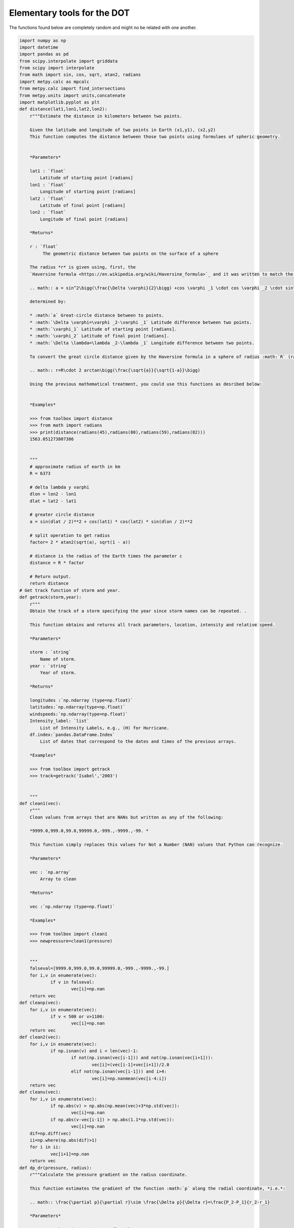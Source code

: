 

.. _sphx_glr_auto_examples_toolbox.py:


Elementary tools for the DOT
-----------------------------

The functions found below are completely random and might no be related with one another.




.. code-block:: python

    import numpy as np
    import datetime
    import pandas as pd
    from scipy.interpolate import griddata
    from scipy import interpolate
    from math import sin, cos, sqrt, atan2, radians
    import metpy.calc as mpcalc
    from metpy.calc import find_intersections
    from metpy.units import units,concatenate
    import matplotlib.pyplot as plt
    def distance(lat1,lon1,lat2,lon2):
    	r"""Estimate the distance in kilometers between two points.

    	Given the latitude and longitude of two points in Earth (x1,y1), (x2,y2)
    	This function computes the distance between those two points using formulaes of spheric geometry.


    	*Parameters*

    	lat1 : `float`
    	    Latitude of starting point [radians]
    	lon1 : `float`
    	    Longitude of starting point [radians]
    	lat2 : `float`
    	    Latitude of final point [radians]
    	lon2 : `float`
    	    Longitude of final point [radians]

    	*Returns*

    	r : `float`
    	     The geometric distance between two points on the surface of a sphere

    	The radius *r* is given using, first, the
    	`Haversine formula <https://en.wikipedia.org/wiki/Haversine_formula>`_ and it was written to match the script from `Rosetta <https://rosettacode.org/wiki/Haversine_formula#Python>`_ to great extent.

    	.. math:: a = sin^2\bigg(\frac{\Delta \varphi}{2}\bigg) +cos \varphi _1 \cdot cos \varphi _2 \cdot sin^2\bigg(\frac{\Delta \lambda}{2}\bigg)

    	determined by:

    	* :math:`a` Great-circle distance between to points.
    	* :math:`\Delta \varphi=\varphi _2-\varphi _1` Latitude difference between two points.
    	* :math:`\varphi_1` Latitude of starting point [radians].
    	* :math:`\varphi_2` Latitude of final point [radians].
    	* :math:`\Delta \lambda=\lambda _2-\lambda _1` Longitude difference between two points.

    	To convert the great circle distance given by the Haversine formula in a sphere of radius :math:`R` (radius of the Earth) to a distance :math:`r`:

    	.. math:: r=R\cdot 2 arctan\bigg(\frac{\sqrt{a}}{\sqrt{1-a}}\bigg)

    	Using the previous mathematical treatment, you could use this functions as desribed below:


    	*Examples*

    	>>> from toolbox import distance
    	>>> from math import radians
    	>>> print(distance(radians(45),radians(80),radians(59),radians(82)))
    	1563.051273807386


    	"""
    	# approximate radius of earth in km
    	R = 6373

    	# delta lambda y varphi
    	dlon = lon2 - lon1
    	dlat = lat2 - lat1

    	# greater circle distance
    	a = sin(dlat / 2)**2 + cos(lat1) * cos(lat2) * sin(dlon / 2)**2

    	# split operation to get radius
    	factor= 2 * atan2(sqrt(a), sqrt(1 - a))

    	# distance is the radius of the Earth times the parameter c
    	distance = R * factor

    	# Return output.
    	return distance
    # Get track function of storm and year.
    def getrack(storm,year):
        r"""
        Obtain the track of a storm specifying the year since storm names can be repeated. .

        This function obtains and returns all track parameters, location, intensity and relative speed.

        *Parameters*

        storm : `string`
            Name of storm.
        year : `string`
            Year of storm.

        *Returns*

        longitudes :`np.ndarray (type=np.float)`
        latitudes:`np.ndarray(type=np.float)`
        windspeeds:`np.ndarray(type=np.float)`
        Intensity_label: `list`
            List of Intensity Labels, e.g., (H) for Hurricane.
        df.index:`pandas.DataFrame.Index`
            List of dates that correspond to the dates and times of the previous arrays.

        *Examples*

        >>> from toolbox import getrack
        >>> track=getrack('Isabel','2003')


        """
    def clean1(vec):
    	r"""
    	Clean values from arrays that are NANs but written as any of the following:

    	*9999.0,999.0,99.0,99999.0,-999.,-9999.,-99. *

    	This function simply replaces this values for Not a Number (NAN) values that Python can recognize.

    	*Parameters*

    	vec : `np.array`
    	    Array to clean

    	*Returns*

    	vec :`np.ndarray (type=np.float)`

    	*Examples*

    	>>> from toolbox import clean1
    	>>> newpressure=clean1(pressure)


    	"""
    	falseval=[9999.0,999.0,99.0,99999.0,-999.,-9999.,-99.]
    	for i,v in enumerate(vec):
    		if v in falseval:
    			vec[i]=np.nan
    	return vec
    def cleanp(vec):
    	for i,v in enumerate(vec):
    		if v < 500 or v>1100:
    			vec[i]=np.nan
    	return vec
    def clean2(vec):
    	for i,v in enumerate(vec):
    		if np.isnan(v) and i < len(vec)-1:
    			if not(np.isnan(vec[i-1])) and not(np.isnan(vec[i+1])):
    				vec[i]=(vec[i-1]+vec[i+1])/2.0
    			elif not(np.isnan(vec[i-1])) and i>4:
    				vec[i]=np.nanmean(vec[i-4:i])
    	return vec
    def cleanu(vec):
    	for i,v in enumerate(vec):
    		if np.abs(v) > np.abs(np.mean(vec)+3*np.std(vec)):
    			vec[i]=np.nan
    		if np.abs(v-vec[i-1]) > np.abs(1.1*np.std(vec)):
    			vec[i]=np.nan
    	dif=np.diff(vec)
    	ii=np.where(np.abs(dif)>1)
    	for i in ii:
    		vec[i+1]=np.nan
    	return vec
    def dp_dr(pressure, radius):
    	r"""Calculate the pressure gradient on the radius coordinate.

    	This function estimates the gradient of the function :math:`p` along the radial coordinate, *i.e.*:

    	.. math:: \frac{\partial p}{\partial r}\sim \frac{\Delta p}{\Delta r}=\frac{P_2-P_1}{r_2-r_1}

    	*Parameters*

    	pressure : `np.ndarray (type=np.float)`
    	    The total interpolated atmospheric pressure in milibars.
    	radius : `np.ndarray (type=np.float)`
    	    Radius distance to the center of the storm in [km].

    	*Returns*

    	`np.ndarray (type=np.float)`


    	*Examples*

    	>>> from toolbox import dp_dr
    	>>> dpdr=dp_dr(pressure,r)))

    	"""
    	#Convert radius to [m]
    	radius=radius*1000.
    	# Convert pressure to Pascals from hPa
    	pressure=pressure*100

    	# Empty lists to fill: derivate and new radius vector.
    	dpdr=[]
    	newr=[]


    		#  get first_derivative loop
    	for index,p1 in enumerate(pressure):

    		# Estimate pressure difference, p2-p1
    		deltap=pressure[index+1]-p1
    		# r1=radius[index] and r2[index+1]
    		deltar=radius[index+1]-radius[index]
    		# dp_dr according to the equation above
    		dpdr.append(deltap/deltar)

    		# Get mean radius where derivative was estimated
    		newr.append((radius[index+1]+radius[index])/2.)

    		# Break condition of final value
    		if index+1==len(pressure)-1:
    			break
    	# Return array and new radius vector
    	return np.array(dpdr),np.asarray(newr)
    def getgradwind(presgrad, radius,coriolis):
    	r"""Calculate the gradient wind in a particular point.

    	Gradient wind balance is given by

    	.. math:: \frac{1}{\rho_0}\frac{\partial p}{\partial r}=\frac{V_g^2}{r}+fV_g

    	where :math:`\rho_0` is a constant density, :math:`\frac{\partial p}{\partial r}` is the
    	radial gradient of the pressure field, :math:`V_g` is the gradient wind and :math:`f` is the coriolis parameter.

    	which is a polynomial of degree *n=2* and needs to be solved using
    	`np.roots <https://docs.scipy.org/doc/numpy/reference/generated/numpy.roots.html>`_.

    	*Parameters*

    	presgrad : `np.float (array)`
    	    Radial gradient of pressure. See also :ref:`dp_dr`
    	radius : `np.float (array)`
    	    Radius distance to the center of the storm in [km].


    	*Returns*

    	`np.ndarray (type=np.float)`
    		Gradient wind vector


    	*Examples*

    	>>> from toolbox import dp_dr
    	>>> dpdr=getgradwind(dpdr,r0,1*(10**(-4))))

    	"""
    	# Allocate variables
    #	Density approximation
    	density=1.11164
    # coriolis
    	f=coriolis

    	# empty list to fill with vg values
    	gradwind=[]

    	# np. roots requires a,b,c coefficients, see docs for np.roots.
    	# ax^2+bx+c=0

    	for index,r0 in enumerate(radius):
    		# c
    		c=-(1/density)*(presgrad[index])
    		# b
    		b=f[index]
    		# a
    		a=1/r0

    		# gradientwind
    		r=np.roots([a,b,c])
    		vg=np.nanmax(r)
    		gradwind.append(vg)

    	# Return array and new radius vector
    	return np.array(gradwind)
    def potential_temperature(pressure, temperature):
    	r"""Calculate the potential temperature.

    	This function originated from the Metpy Module. It was modified by JLGF for the dropsondes.
    	Uses the Poisson equation to calculation the potential temperature
    	given `pressure` and `temperature`.

    	*Parameters*

    	pressure : `pint.Quantity`
    	    The total atmospheric pressure in milibars.
    	temperature : `pint.Quantity`
    	    The temperature in Kelvin.

    	*Returns*

    	`pint.Quantity`
    	    The potential temperature corresponding to the temperature and
    	    pressure.

    	Formula:

    	.. math:: \Theta = T (P_0 / P)^\kappa

    	*Examples*

    	>>> from metpy.units import units
    	>>> from toolbox import potential_temperature
    	>>> print(potential_temperature(800. * units.mbar, 273. * units.kelvin))
    	<Quantity(290.96653180346203, 'kelvin')>

    	"""
    	#Reference pressure
    	P0=1000*units.mbar
    	#  specific heat at constant pressure for dry air, in J / kg / K
    	cp = 1004.
    	#  gas constant for dry air, in J / kg / K
    	Rd = 287.
    	# Kappa Rd /Cp
    	kappa = Rd / cp
    	return temperature * (P0 / pressure).to('dimensionless')**kappa
    def findproperties(filename,database):
    	"""
    	Function to read-in and find the properties of a file.

    	*Parameters*

    	filename: `string`
    	    Name of file (full path).
    	database : `dictionary`
    	    The temperature in Kelvin.

    	**Properties**
    		1. Date/Time of sounding.
    		2. Location of initial sounding.
    		3. Name of sounding.

    	**Returns**

    	diccionario:`dictionary`

    	Notice the variable-name in spanish. Given the similarity of the word with the english version and the fact that
    	`dictionary <https://docs.python.org/2/tutorial/datastructures.html>`_ is a reserved word in python.

    	*See also*

    	:meth:`getrack`

    	"""
    	# Determine type of file
    	if database=='avp':
    		# Determine where our variables of interest are in this particular file.
    		indexes=[-17,-6,-15]
    		# Determine datetime format according to type of sounding.
    		formato='%Y/%m/%d, %H:%M:%S.%f\n'
    	# Same for radazm type of file.
    	elif database=='radazm':
    		indexes=[2,4,5]
    		formato='%Y, %m, %d, %H:%M:%S '

    	# Open -read and close file to save memory.
    	f=open(filename,'r')
    	lineas=f.readlines()
    	f.close()

    	# Create dictionary and define their keys.
    	diccionario={'Sounding name':' ','lon,lat,alt':' ','Launch Time':' '}

    	# Select lines (l) of the name of sounding (lname), location (location) and time (ltime).
    	lname=lineas[indexes[0]].split(':')
    	location=lineas[indexes[1]].split(':')
    	ltime=lineas[indexes[2]].split('):')
    	# Possible print for user
    	#print(lname,location,ltime)

    	# Allocate sounding name in dictionary.
    	diccionario['Sounding name']=lname[-1]

    	#Split line of location to get only relevant info.
    	location=location[1].split(',')
    	# Allocate location of drop in dictionary.
    	diccionario['lon,lat,alt']=location[1:]

    	# Allocate launch time in dictionary.
    	diccionario['Launch Time']=ltime[1]

    	# Adjust launch time to get only the string of launch time. Initially, diccionario['Launch Time'] has a lot of white-space.
    	clear_white=diccionario['Launch Time']
    	# while loop to eliminate white=space ' '
    	while clear_white[0]==' ':
    		clear_white=clear_white[1:]
    	# Change Launch time to datetime object.
    	diccionario['Launch Time']=datetime.datetime.strptime(clear_white,formato)


    	# Similar routine to clean sounding Name.
    	clear_white=diccionario['Sounding name']

    	while clear_white[0]==' ':
    		clear_white=clear_white[1:]
    	diccionario['Sounding name']=clear_white

    	# Return styled-dictionary.
    	return diccionario

    def timeconversion(hhmmss):
    	"""
    	Function that converts a time string to extract hours minutes and seconds from a string.
    	Specific for AVAPS dropsondes.

    	*Parameters*

    	hhmmss: `string`
    	    String containing hours (hh), minutes (mm) and seconds (ss)

    	**Properties**
    		1. Date/Time of sounding.
    		2. Location of initial sounding.
    		3. Name of sounding.

    	**Returns**

    	hours:`int`
    	seconds:`int`
    	minutes:`int`

    	The rationale behind this script is that most scripts work with dates and times oriented to datetime objects.
    	In this case, this particular string poses difficulties to process and as such, we extract the integers of the time.

    	*See also*

    	:meth:`findproperties`

    	"""
    	# Create empty numpy arrays to be filled in processing loop.
    	hours=np.zeros(len(hhmmss))
    	minutes=np.zeros(len(hhmmss))
    	seconds=np.zeros(len(hhmmss))

    	#Processing loop iterating over all values in hhmmss in an enumerated way.
    	# Index is an integer index=0,...n. and string is the value in the array.
    	for index,string in enumerate(hhmmss):
    		#Obtainining first value of split string.
    		string=str(string).split('.')[0]
    		#Condition to see if hour is less than 10, then add a zero to read in a universal format.
    		# Condition is based on length of the string, for instance 12545 corresponds to hour 1, minute 25 and 45 seconds,
    		# whereas 123432 has length 6, and hour is 12.
    		while len(string)<=5:
    			string='0'+string

    		# Allocate values in string to hours, minutes and seconds.
    		hours[index]=int(string[0:2])
    		minutes[index]=int(string[2:4])
    		seconds[index]=int(string[4:6])

    	# Return tuple (3 values in one python Object, must consider when reading output from this function)
    	return hours,minutes,seconds
    def getleg(lats,lons,r0):
    	newlats=lats[:]
    	newlongs=lons[:]
    	counter=0
    	for i in range(len(lats)):
    		#print(newlats[i-counter],newlongs[i-counter])
    		del newlats[i-counter]
    		del newlongs[i-counter]
    	#	print(i,counter)
    		r=np.corrcoef(newlongs,newlats)
    		r=r[0,1]
    		print(r0,r)
    		#print(newlats,lats)
    		if np.abs(r0)>0.935 or len(newlats)<4:
    			break
    		if np.abs(r) > np.abs(r0)+0.01:
    			r0=r
    			counter+=1
    			continue
    		else:
    			newlats.insert(i-counter,lats[i])
    			#print(i,len(lons),len(lats))
    			newlongs.insert(i-counter,lons[i])
    	#print(r,len(newlats))
    	return newlats,newlongs,r
    def getsamplingperiods(flist,tspan):
    	"""
    	*Sampling Periods*


    	**Parameters**

    	flist: `list`
    	    List of path/filename objects with all times where a dropsonde was measured.
    	tspan : `float`
    	    Time threshold. Maximum time allowed of difference between dropsonde measurements in one period.

    	This function gets the sampling periods of a storm.
    	A sampling period is a continous period of dropsonde measurements that provides un-interrupted measurements
    	with a maximum threshold (tspan) specified between measurements.
    	For instance,

    	.. code-block:: python

    		getsamplingperiods(dates,3.)

    	will allow 3 hours as the maximum time between measurements to define a sampling period. If, there are more than 3 hours
    	between a sequence of measurements and the next, the two sequences will account for two different-sets of measurements, i.e., two different sampling periods.

    	*Returns*

    	sampleperiods:`dictionary`

    	See also `dictionary <https://docs.python.org/2/tutorial/datastructures.html>`_ syntax.


    	"""
    	# Empty list object.
    	dates=[]
    	# Iteration over files.
    	for filename in flist:
    		# Establish type of file.
    		if 'radazm' in filename.split('/')[-1] or 'eol' in filename.split('/')[-1]:
    			ftype='radazm'
    		else:
    			ftype='avp'
    		# Called property finding function.
    		dicc=findproperties(filename,ftype)

    		# Append to dates list.
    		dates.append(dicc['Launch Time'])

    	# Sort dates, to start with earliest measurment.
    	dates.sort()

    	# Create dictionary object.
    	sampleperiods={}

    	# Counter
    	counter=0

    	# while loop to avoid Error of large indexes to date=array
    	while counter<len(dates)-2:
    		# Select initial date.
    		dt0=dates[counter]
    		# Compute difference between this date and following date.
    		dif=dates[counter+1]-dt0
    		# Estimate hourly difference.
    		hours, remainder = divmod(dif.seconds, 3600)

    		# Second while loop
    		while hours <=tspan and dif.days==0:
    			# Add to counter for interation continues.
    			counter+=1
    			# Compute difference, notice explicit use of dates[counter] since dt0 must be saved to be dictionary key.
    			dif=dates[counter+1]-dates[counter]
    			# Get hours again.
    			hours, remainder = divmod(dif.seconds, 3600)

    			# Break sequence. Could this be commented out given the outer while-loop syntax?
    			if counter+2==len(dates):
    				break
    			# no.

    		#Add key and content to dictionary using the first and last datetime objects in this period.
    		sampleperiods[dt0]=dates[counter]
    		# Add to counter so next while loop
    		counter+=1
    	return sampleperiods
    def cleanforcape(T,p,dwpoint,dz):
    	"""
    	This function was created to clean fields relevant for CAPE calculations from NAN values.
    	In simple words, this function makes sure that all four input arguments are returned where ALL arrays have non-nan values at all points.
    	This cleaning function will allow further calculations to run smoothly.

    	*Parameters*

    	p: `pint.Quantity`
    	    The total atmospheric pressure in milibars.
    	T : `pint.Quantity`
    	    The temperature in Kelvin.
    	dwpoint :`np.array`
    		Dewpoint or relative humidity.
    	dz: `np.array`
    		Height array.

    	To be honest, this functon only nan-checks the lists and selects all indexes where no nans are found across the arrays.
    	"""
    	newT=[]
    	newdz=[]
    	newp=[]
    	newdw=[]
    	for i,temp in enumerate(T):
    		if np.isnan(temp) or np.isnan(p[i]) or np.isnan(dwpoint[i]) or np.isnan(dz[i]):
    			continue
    		else:
    			print(temp,p[i],dwpoint[i])
    			newT.append(temp)
    			newp.append(p[i])
    			newdw.append(dwpoint[i])
    			newdz.append(dz[i])

    	return newT,newp,newdw,newdz
    def interp(H,T,tipo):
    #	print(H.shape[1])
    #	print(H.shape)
    	if tipo == 'height':
    		jump=10
    	elif tipo == 'pressure':
    		jump=2
    	minh=0
    	maxh=3000
    	#print(H)
    	for i in range(0,H.shape[1]):
    		h=H[:,i]
    		slvec=T[i,:]

    		if np.nanmin(h)>minh:
    			#minh=np.nanmin(h)
    			slvec=np.insert(slvec,0,np.nan)
    			h=np.insert(h,0,minh)
    		if np.nanmax(h)<maxh:
    			#maxh=np.nanmax(h)
    			slvec=np.insert(slvec,-1,np.nan)
    			h=np.insert(h,-1,maxh)
    	#	if len(h)>H.shape[0]:
    			#H=np.reshape(H,(len(h),H.shape[1]))
    		#H[:,i]=h
    		#T[i,:]=slvec
    	#print(minh,maxh)
    	hnew=np.arange(0,maxh,jump)
    	tnew=np.empty([H.shape[1],len(hnew)])
    	for i in range(0,H.shape[1]):
    		t=T[i,:]
    		h=H[:,i]
    	#	print(len(h),len(t))
    		#griddata((xs, ys), u, (xaxis[None,:], yaxis[:,None]), method='cubic')
    		f = interpolate.interp1d(h, t,fill_value=np.nan,bounds_error=False)
    		ts=f(hnew)
    		tnew[i,:]=ts
    		#plt.plot(T[i,:],H[:,i])
    		#plt.show()
    	#	plt.plot(ts,hnew,label=str(i))
    	#plt.legend()
    #	plt.show()
    	return hnew,tnew
    #def filling2(h,vec):

    def refill(h,maxr):
    	if len(h)<maxr:
    		counti=len(h)
    		while counti<maxr:
    			h=np.insert(h,counti,np.nan)
    			counti+=1
    	return h
    #Function to estimate and u and v relative to the storm montion
    def plotdrift(filelist,track,storm):
    	"""
    	:ref:`sphx_glr_auto_examples_plot_drift.py`

    	*Parameters*

    	filelist: `list`
    		List of files to be used.
    	track: `dictionary`
    		Dictionary of track information. See :meth:`getrack`
    	storm: `string`
    		Storm name.

    	*Returns*
    		Figure Object


    	"""
    def stormu(u,v,date,dicc):
    	r"""Calculate the corresponding storm speed.

    	This function reads-in the storm speed at a particular datetime.

    	*Parameters*

    	u : `np.float`
    	    X-component of wind speed.
    	v : `np.float`
    	    Y-component of wind speed
    	date : `datetime.datetime`
    	 	Date where speed is needed.
    	dicc : `dictionary`
    		Track dictionary with, track, speed and corresponding datetimes.

    	*Returns*

    	`tuple` : (newu,newv)
    	    Either returns new storm-relative x and y-component wind speeds or it can return

    	Formula:

    	.. math:: u_{sr}=u_{obs}-u_{storm}

    	where :math:`u_{sr}` is the storm relative winds, :math:`u_{obs}` is the observed wind and :math:`u_{storm}` is the estimated
    	storm wind speed.

    	*Examples*

    	>>> from toolbox import stormu
    	>>> newu,newv=stormu(u,v,date,trackdicc)

    		"""
    	# Extract date array from dictionary
    	dates=dicc['Datetime']

    	# Convert dates to object datetime
    	for i,dt in enumerate(dates):
    		dates[i]=pd.to_datetime(dt)


    	# Extract u and v speeds from dictionary
    	us=dicc['U']
    	date=date+datetime.timedelta(minutes=60)
    	vs=dicc['V']

    	# Empty lists for storm speeds.
    	uu=[]
    	vv=[]

    	# Loop to find speeds in and around 1 hour of our current date (date).
    	for i,dt in enumerate(dates):
    		# 2 h threshold
    		if dt>date-datetime.timedelta(hours=2) and dt<date+datetime.timedelta(hours=2):
    			uu.append(us[i])
    			vv.append(vs[i])

    	# Follow formula using mean of storm speeds around 1 hour
    	newu=u-np.nanmean(uu)
    	newv=v-np.nanmean(vv)
    	# Return new u and new v.
    	return np.nanmean(uu),np.nanmean(vv)
    def backtoxy(rs,thetas,u,v,trackdata):
    	xs=[]
    	ys=[]

    	for i,r in enumerate(rs):
    		xs.append(r*cos(thetas[i]))
    		ys.append(r*sin(thetas[i]))
    	xaxis=np.linspace(np.min(xs)-1,np.max(xs)+1,0)
    	yaxis=np.linspace(np.min(ys)-1,np.max(ys)+1,100)
    	uinterp = griddata((xs, ys), u, (xaxis[None,:], yaxis[:,None]), method='linear')
    	vinterp = griddata((xs, ys), v, (xaxis[None,:], yaxis[:,None]), method='linear')

    	return xaxis,yaxis,uinterp,vinterp
    def getcenter(date,track):
    	r""" Obtain longitude and latitude of storm centre.

    	This function is part of a basic part of most routines as it reads-in a date and the track-dictionary and returns the best approximation
    	to the stomr's centre in degrees.

    	*Parameters*

    	date : `datetime`
    	    Date to seek storm centre.
    	track : `dictionary`
    	    Typical dictionary obtained from :meth:`flightdata.trackandspeed`

    	*Returns*

    	`tuple` : (latf,lonf)
    	    Return of two floats as a tuple, the final latitude (latf) and longitude (lonf).


    	This script uses two main approaches, first seeking all track data in a 20 min window to obtain an average and,
    	if no track values are reported in the window, the closest track value is used.

    	*Examples*

    	>>> from toolbox import getcenter
    	>>> centrelat,centrelon=getcenter(datetime.datetime(2003,9,14,2,0,0),trackdict)

    	.. note::

    		Notice this script makes use of conventional and particular syntax. For instance, timedeltas are conventionally named (td) in datetime modules.


    	"""
    	#Unpack data from track big dictionary into a datetime list (trackdates), latitudes (traclat), longitude (traclon) and allocates the speed dictionary (not used here).
    	trackdates,traclat,traclon,dicc=track

    	#Grab first date in track record.
    	goodate=trackdates[0]

    	# Account for date difference (track is 1 hour ahead)
    	date=date+datetime.timedelta(minutes=60)

    	# Select how difference or timedelta (td) in datetimes is computed, the oldest date minus the earliest date so difference is positive.
    	if goodate>date:
    		td=goodate-date
    	else:
    		td=date-goodate

    	# Create empty lists to be used as arrays to get average storm centre from all close times.
    	lats=[]
    	lons=[]

    	# Iterate over all track dates tdat.
    	for index,tdat in enumerate(trackdates):
    		# Condition to determine how timedelta (td) is computed.
    		if date > tdat:
    			newtd=date-tdat
    		else:
    			newtd=tdat-date

    		# Timedelta threshold of 10 minutes. Notice that from the timedelta definition, this is a 20 min. window.
    		if newtd<datetime.timedelta(minutes=10):
    			# Append latitude and longitude in this time-step, if condition is true.
    			lats.append(traclat[index])
    			lons.append(traclon[index])
    			# Possible user print, to see exactly how track location and times are sliced.
    			#print(date,goodate,dates,traclat[i],traclon[i])

    		# Condition to find closest track time to the observation time.
    		# In other words, finding the minimum timedelta.
    		if newtd<td:
    			# Goodate is not used but it is the closest time and it is good to keep it as a reference and might be printed above.
    			goodate=tdat

    			# Allocate closest latitude and longitude. Variables will be overwritten when a closer time is found.
    			lat=traclat[index]
    			lon=traclon[index]

    	# If more than 1 track time is found in the 20 min window, the track centre is defined as the mean from the list of
    	# all near centre observations
    	if len(lats)>=2:
    		# possible user print to see the lats list.
    		#print(lats)

    		# Define final latitude (latf) and longitude (lonf).
    		latf=np.nanmean(np.array(lats))
    		lonf=np.nanmean(np.array(lons))

    	# If not enough close times exist in the window, track centre is reported as the closest time.
    	else:
    		latf=lat
    		lonf=lon

    	# Return tuple of storm centre latitude and longitude .
    	return latf,lonf
    def cart_to_cylindr(lon,lat,track,dates):
    	r"""

    	* Cartesian to Cylindrical *

    	Convert coordinates from a dropsonde observation in cartesian coordinates :math:`(x,y)` to a cylindrical system :math:`(r,\theta)`.

    	This function is part of the main part of most scripts since Tropical Cyclones are usually depicted in cylindrical systems, not in cartesian.
    	As such, extreme care was taken into this function and reader is advised to look carefully at all steps of this function.

    	*Parameters*

    	lon : `float`
    	    Longitude of observation point in degrees.
    	lat : `float`
    	    Latitude of observation point in degrees.
    	track: `dictionary`
    		Track dictionary from :meth:`flightdata.trackandspeed`.
    	dates: `datetime`
    		Date and time of observation.

    	*Returns*

    	`tuple` : (r,theta)
    	    Return of two floats as a tuple, the final radius (r) and azimuth (theta).

    	While this script could be self-contained it mostly depends on two other functions :meth:`distance` and
    	:meth:`getcenter`. The latter retrieves the closest storm centre and the former computes distances between two lat-lon points.

    	While :meth:`distance` documents how a distance between two points on a sphere is computed :math:`(r)``, the other part of a cylindrical
    	coordinate system is the azimuth :math:`\theta`.

    	That computation obeys a different mathematical approach. Specifically, to estimate the `azimuth <https://en.wikipedia.org/wiki/Azimuth>`_ between two points on the surface of a sphere
    	nautical term of *bearing* is used.

    	The bearing or azimuth is given by:

    	.. math:: \theta=\frac{\pi}{2}+arctan\bigg(sin(\Delta \lambda)cos(\varphi_1),cos(\varphi_1)sin(\varphi_2)-sin(\varphi_1)cos(\varphi_2)*cos(\Delta \lambda)\bigg)

    	determined by:

    	* :math:`theta`: Azimuth/bearing in a cylindrical system.
    	* :math:`\Delta \varphi=\varphi _2-\varphi _1` Latitude difference between centre and observation.
    	* :math:`\varphi_1` Latitude of centre [radians].
    	* :math:`\varphi_2` Latitude of observation [radians].
    	* :math:`\Delta \lambda=\lambda _2-\lambda _1` Longitude difference between centre and observation.


    	Notice how the formula has a correcting factor which accounts for the fact that a bearing usually is measured as the angle between the north (remember this was initially computed for sailing) and the location of the destination.
    	For this reason, we add :math:`=\frac{\pi}{2}` to establish a proper cylindrical system where the 0\degree is aligned with the :math:`x>0` and :math:`y=0` line.

    	*Examples*

    	>>> from toolbox import getcenter
    	>>> centrelat,centrelon=getcenter(datetime.datetime(2003,9,14,2,0,0),trackdict)

    	.. note::

    		For further information, good revisions on the derviation of the `Havesine formula <https://www.math.ksu.edu/~dbski/writings/haversine.pdf>`_ and the `bearing <https://www.movable-type.co.uk/scripts/latlong.html>`_ are attached.


    	"""
    	# Conversion of observation points to radians.
    	lat2 = radians(np.abs(lat))
    	lon2 = radians(np.abs(lon))

    	# Obtain enter latitudes and longitudes.
    	clat,clon=getcenter(dates,track)

    	# Conversion to radians of centre coordinates.
    	lat1=radians(np.abs(clat))
    	lon1=radians(np.abs(clon))

    	# Compute distance between centre and observation point.
    	r=distance(lat1,lon1,lat2,lon2)

    	# Compute deltas of longitude and latitudes.
    	dlon = lon2 - lon1
    	dlat = lat2 - lat1

    	# Compute bearing in one step.
    	theta2=(np.pi/2.)+np.arctan2(np.sin(dlon)*np.cos(lat2),np.cos(lat1)*np.sin(lat2)-np.sin(lat1)*np.cos(lat2)*np.cos(dlon))

    	# Rearrange negative bearing to be positive, theta is then a subspace of azimuths from 0 ... 2 pi.
    	if theta2<0:
    		theta2=2*np.pi+theta2

    	# Return cylindrical coordinate system.
    	return r,theta2
    def reshape(lat,lon,dicc):
    	lon=np.array(lon)
    	lat=np.array(lat)
    	newdicc={}
    	p=lon.argsort()
    	newlon=lon[p]
    	newlat=lat[p]
    	for i,longi in enumerate(newlon):
    		key=str(longi)+','+str(newlat[i])
    		nkey=longi
    		newdicc[nkey]=dicc[key]
    	distances=[0]
    #	print(newlon,lon)
    	lon0=newlon[0]
    	lat0=newlat[0]
    	ii=1
    	while ii <= len(newlon)-1:
    		lat2=newlat[ii]
    		lon2=newlon[ii]
    		r=distance(lat0,lon0,lat2,lon2)
    		ii+=1
    		distances.append(r)
    	for i,r0 in enumerate(distances):
    		if r0>400:
    		#	print(r0)
    			del distances[i]
    			del newdicc[lon[i]]
    			newlat=np.delete(newlat,i)
    			newlon=np.delete(newlon,i)
    #	plt.plot(distances)
    	#plt.show()
    	#print(distances)
    	return newlat,newlon,newdicc,distances
    def findvalues(z,level):
            i=0
            zi=z[i]
            index=[]
            while np.abs(zi-level)>10 or np.isnan(zi):
                    i+=1
                    zi=z[i]
                    if i==len(z)-3:
                            return
            index.append(i)
            i+=1
            zi=z[i]

            while np.abs(zi-level)<10 or np.isnan(zi):
                    index.append(i)
                    i+=1
                    zi=z[i]
                    if i==len(z)-3:
                            return
            return index
    def divergence(u, v, dx, dy):
        r"""Calculate the horizontal divergence of the horizontal wind.

        **Parameters**

        u : (M, N) ndarray
            x component of the wind
        v : (M, N) ndarray
            y component of the wind
        dx : float
            The grid spacing in the x-direction
        dy : float
            The grid spacing in the y-direction

        **Returns**

        (M, N) ndarray
            The horizontal divergence

        See Also

        :ref:`stormu`

        """
        dudx = first_derivative(u, delta=dx, axis=1)
        dvdy = first_derivative(v, delta=dy, axis=0)
        return dudx + dvdy
    def equivalent_potential_temperature(pressure, temperature, dewpoint):
    	r"""Calculate equivalent potential temperature.

    	This calculation must be given an air parcel's pressure, temperature, and dewpoint.
    	The implementation uses the formula outlined in [Bolton1980]_:

    	First, the LCL temperature is calculated:

    	.. math:: T_{L}=\frac{1}{\frac{1}{T_{D}-56}+\frac{ln(T_{K}/T_{D})}{800}}+56

    	Which is then used to calculate the potential temperature at the LCL:

    	.. math:: \theta_{DL}=T_{K}\left(\frac{1000}{p-e}\right)^k
    	          \left(\frac{T_{K}}{T_{L}}\right)^{.28r}

    	Both of these are used to calculate the final equivalent potential temperature:

    	.. math:: \theta_{E}=\theta_{DL}\exp\left[\left(\frac{3036.}{T_{L}}
    	                                          -1.78\right)*r(1+.448r)\right]

    	**Parameters**

    	pressure: `pint.Quantity`
    	    Total atmospheric pressure
    	temperature: `pint.Quantity`
    	    Temperature of parcel
    	dewpoint: `pint.Quantity`
    	    Dewpoint of parcel

    	**Returns**

    	`pint.Quantity`
    	    The equivalent potential temperature of the parcel

    	Notes
    	-----
    	[Bolton1980]_ formula for Theta-e is used, since according to
    	[DaviesJones2009]_ it is the most accurate non-iterative formulation
    	available.

    	"""
    	t = temperature.to('kelvin').magnitude
    	td = dewpoint.to('kelvin').magnitude
    	p = pressure.to('hPa').magnitude
    	e = mpcalc.saturation_vapor_pressure(dewpoint).to('hPa').magnitude
    	r = mpcalc.saturation_mixing_ratio(pressure, dewpoint).magnitude
    	kappa=0.2854
    	t_l = 56 + 1. / (1. / (td - 56) + np.log(t / td) / 800.)
    	th_l = t * (1000 / (p - e)) ** kappa * (t / t_l) ** (0.28 * r)
    	th_e = th_l * np.exp((3036. / t_l - 1.78) * r * (1 + 0.448 * r))

    	return th_e * units.kelvin
    def _gradient(f, *args, **kwargs):
        """Wrap :func:`numpy.gradient` to handle units."""
        if len(args) < f.ndim:
            args = list(args)
            args.extend([units.Quantity(1., 'dimensionless')] * (f.ndim - len(args)))
        grad = np.gradient(f, *(a.magnitude for a in args), **kwargs)
        if f.ndim == 1:
            return units.Quantity(grad, f.units / args[0].units)
        return [units.Quantity(g, f.units / dx.units) for dx, g in zip(args, grad)]


    def _get_gradients(u, v, dx, dy):
        """Return derivatives for components to simplify calculating convergence and vorticity."""
        dudy, dudx = _gradient(u, dy, dx)
        dvdy, dvdx = _gradient(v, dy, dx)
        return dudx, dudy, dvdx, dvdy

    def convergence_vorticity(u, v, xvec,yvec, dim_order='xy'):
    	r"""Calculate the horizontal divergence and vertical vorticity of the horizontal wind.

    	Parameters
    	----------
    	u : (M, N) ndarray
    		x component of the wind
    	v : (M, N) ndarray
    		y component of the wind
    	dx : float
    		The grid spacing or vector in the x-direction
    	dy : float
    		The grid spacing or vector in the y-direction

    	Returns
    	-------
    	divergence, vorticity : tuple of (M, N) ndarrays
    	The horizontal divergence and vertical vorticity, respectively

    	"""
    	Xgrid,Ygrid=np.meshgrid(xvec,yvec)
    	print(Xgrid.shape)
    	indicex=np.where((xvec<=0))[0]
    	indicy=np.where(yvec<=0)[0]
    	gradu = np.gradient(u, xvec*1000,yvec*1000)
    	gradv =np.gradient(v,xvec*1000,yvec*1000)
    	dudy,dudx=gradu
    	dvdy,dvdx=gradv

    	return (dudx + dvdy), (dvdx - dudy)
    def reassemble(r,matrix,H):
    	newr=np.sort(r)
    	newmatrix=np.zeros(matrix.shape)
    	for i,r0 in enumerate(newr):
    		ii=np.where(r==r0)
    		ii=ii[0][0]
    		newmatrix[i,:]=matrix[ii,:]
    	longdic={}
    	for ri in np.arange(0,152,7.5):
    		shortdicc={}
    		for i,r0 in enumerate(newr):
    			if r0-ri <7.5 and r0-ri>0:
    				shortdicc[r0]=newmatrix[i,:]
    			#else:
    			#	print(r0)
    		rlen=len(shortdicc.keys())
    		if rlen==0:
    			continue
    		#print(rlen)
    		A=np.zeros((rlen,newmatrix.shape[1]))
    		for i,key in enumerate(shortdicc.keys()):
    			A[i,:]=shortdicc[key]
    		#	plt.plot(A[i,:],H,label=key)
    		#plt.plot(np.nanmean(A,axis=0),H,label='mean')
    		#plt.legend()
    		#plt.show()
    		longdic[ri]=np.nanmean(A,axis=0)
    	AA=np.zeros((len(longdic.keys()),newmatrix.shape[1]))
    #	print(AA.shape)
    	rr=[]
    	for j,key in enumerate(longdic.keys()):
    		AA[j,:]=longdic[key]
    		rr.append(key)
    	#plt.contourf(AA.T,cmap='rainbow')
    	#plt.show()
    	return rr,AA

**Total running time of the script:** ( 0 minutes  0.000 seconds)



.. only :: html

 .. container:: sphx-glr-footer
    :class: sphx-glr-footer-example



  .. container:: sphx-glr-download

     :download:`Download Python source code: toolbox.py <toolbox.py>`



  .. container:: sphx-glr-download

     :download:`Download Jupyter notebook: toolbox.ipynb <toolbox.ipynb>`


.. only:: html

 .. rst-class:: sphx-glr-signature

    `Gallery generated by Sphinx-Gallery <https://sphinx-gallery.readthedocs.io>`_

